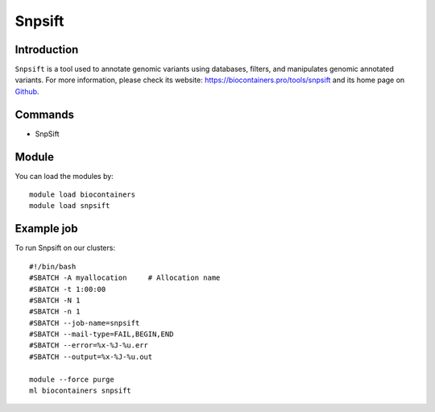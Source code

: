 .. _backbone-label:

Snpsift
==============================

Introduction
~~~~~~~~
``Snpsift`` is a tool used to annotate genomic variants using databases, filters, and manipulates genomic annotated variants. For more information, please check its website: https://biocontainers.pro/tools/snpsift and its home page on `Github`_.

Commands
~~~~~~~
- SnpSift

Module
~~~~~~~~
You can load the modules by::
    
    module load biocontainers
    module load snpsift

Example job
~~~~~
To run Snpsift on our clusters::

    #!/bin/bash
    #SBATCH -A myallocation     # Allocation name 
    #SBATCH -t 1:00:00
    #SBATCH -N 1
    #SBATCH -n 1
    #SBATCH --job-name=snpsift
    #SBATCH --mail-type=FAIL,BEGIN,END
    #SBATCH --error=%x-%J-%u.err
    #SBATCH --output=%x-%J-%u.out

    module --force purge
    ml biocontainers snpsift

.. _Github: http://pcingola.github.io/SnpEff/